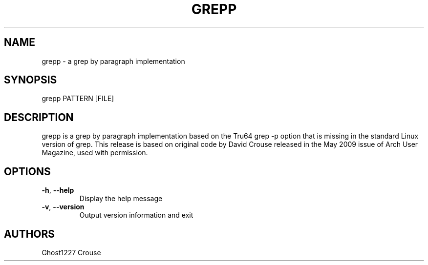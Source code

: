 .TH "GREPP" "1" "May 2009" "" ""
.SH "NAME"
grepp \- a grep by paragraph implementation
.SH "SYNOPSIS"
grepp PATTERN [FILE]
.SH "DESCRIPTION"
grepp is a grep by paragraph implementation based on the Tru64 grep \-p option that is missing in the standard Linux version of grep. This release is based on original code by David Crouse released in the May 2009 issue of Arch User Magazine, used with permission.
.SH "OPTIONS"
.TP 
\fB\-h\fR, \fB\-\-help\fR
Display the help message
.TP 
\fB\-v\fR, \fB\-\-version\fR
Output version information and exit
.SH "AUTHORS"
Ghost1227
Crouse
